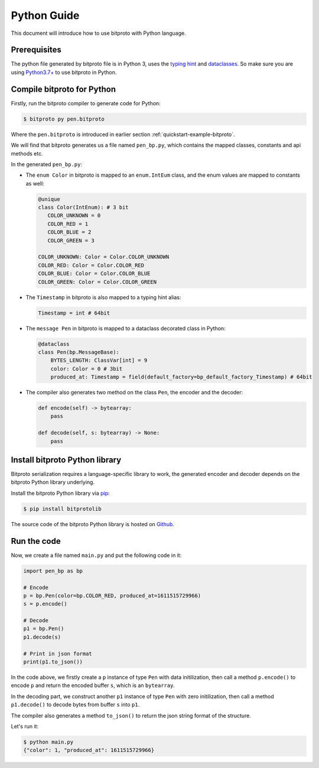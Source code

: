 .. _quickstart-python-guide:

Python Guide
============

This document will introduce how to use bitproto with Python language.


Prerequisites
^^^^^^^^^^^^^

The python file generated by bitproto file is in Python 3, uses the
`typing hint <https://docs.python.org/3/library/typing.html>`_ and
`dataclasses <https://docs.python.org/3/library/dataclasses.html>`_.
So make sure you are using `Python3.7+ <https://www.python.org/downloads/>`_ to use bitproto in Python.

Compile bitproto for Python
^^^^^^^^^^^^^^^^^^^^^^^^^^^

Firstly, run the bitproto compiler to generate code for Python:

.. sourcecode:: bash

   $ bitproto py pen.bitproto

Where the ``pen.bitproto`` is introduced in earlier section :ref:`quickstart-example-bitproto`.

We will find that bitproto generates us a file named ``pen_bp.py``, which contains
the mapped classes, constants and api methods etc.

In the generated ``pen_bp.py``:

* The ``enum Color`` in bitproto is mapped to an ``enum.IntEum`` class, and the enum values are mapped
  to constants as well:

  .. sourcecode:: python

     @unique
     class Color(IntEnum): # 3 bit
        COLOR_UNKNOWN = 0
        COLOR_RED = 1
        COLOR_BLUE = 2
        COLOR_GREEN = 3

     COLOR_UNKNOWN: Color = Color.COLOR_UNKNOWN
     COLOR_RED: Color = Color.COLOR_RED
     COLOR_BLUE: Color = Color.COLOR_BLUE
     COLOR_GREEN: Color = Color.COLOR_GREEN

* The ``Timestamp`` in bitproto is also mapped to a typing hint alias:

  .. sourcecode:: python

     Timestamp = int # 64bit

* The ``message Pen`` in bitproto is mapped to a dataclass decorated class in Python:

  .. sourcecode:: python

     @dataclass
     class Pen(bp.MessageBase):
         BYTES_LENGTH: ClassVar[int] = 9
         color: Color = 0 # 3bit
         produced_at: Timestamp = field(default_factory=bp_default_factory_Timestamp) # 64bit

* The compiler also generates two method on the class ``Pen``, the encoder and the decoder:

  .. sourcecode:: python

     def encode(self) -> bytearray:
         pass

     def decode(self, s: bytearray) -> None:
         pass

Install bitproto Python library
^^^^^^^^^^^^^^^^^^^^^^^^^^^^^^^

Bitproto serialization requires a language-specific library to work, the generated
encoder and decoder depends on the bitproto Python library underlying.

Install the bitproto Python library via `pip <http://pip-installer.org/>`_:

.. sourcecode:: bash

    $ pip install bitprotolib

The source code of the bitproto Python library is hosted on `Github <https://github.com/hit9/bitproto/tree/master/lib/py>`_.

Run the code
^^^^^^^^^^^^

Now, we create a file named ``main.py`` and put the following code in it:

.. sourcecode:: python

   import pen_bp as bp

   # Encode
   p = bp.Pen(color=bp.COLOR_RED, produced_at=1611515729966)
   s = p.encode()

   # Decode
   p1 = bp.Pen()
   p1.decode(s)

   # Print in json format
   print(p1.to_json())


In the code above, we firstly create a ``p`` instance of type ``Pen`` with data initilization,
then call a method ``p.encode()`` to encode ``p`` and return the encoded buffer ``s``, which is
an ``bytearray``.

In the decoding part, we construct another ``p1`` instance of type ``Pen`` with zero initilization,
then call a method ``p1.decode()`` to decode bytes from buffer ``s`` into ``p1``.

The compiler also generates a method ``to_json()`` to return the json string format of the structure.

Let's run it:

.. sourcecode:: bash

   $ python main.py
   {"color": 1, "produced_at": 1611515729966}
